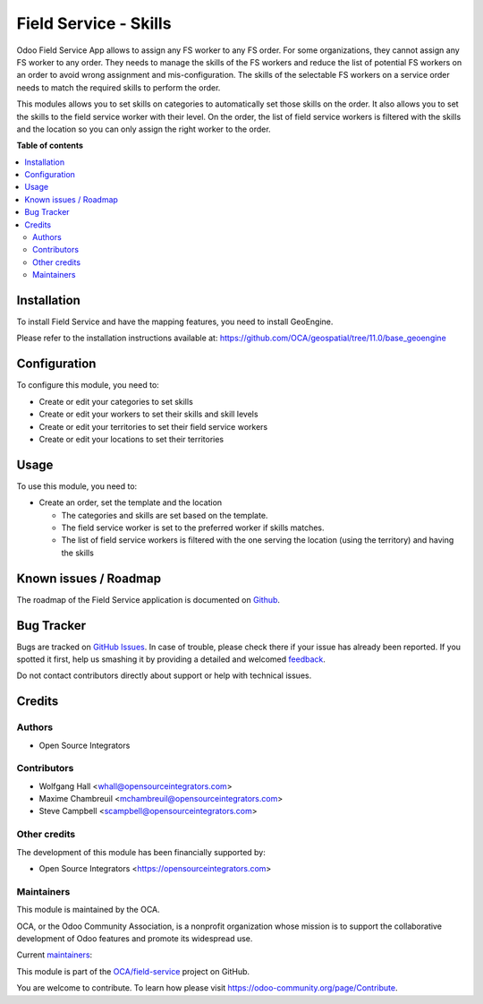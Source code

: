 ======================
Field Service - Skills
======================

.. !!!!!!!!!!!!!!!!!!!!!!!!!!!!!!!!!!!!!!!!!!!!!!!!!!!!
   !! This file is generated by oca-gen-addon-readme !!
   !! changes will be overwritten.                   !!
   !!!!!!!!!!!!!!!!!!!!!!!!!!!!!!!!!!!!!!!!!!!!!!!!!!!!

.. |badge1| image:: https://img.shields.io/badge/maturity-Beta-yellow.png
    :target: https://odoo-community.org/page/development-status
    :alt: Beta
.. |badge2| image:: https://img.shields.io/badge/licence-AGPL--3-blue.png
    :target: http://www.gnu.org/licenses/agpl-3.0-standalone.html
    :alt: License: AGPL-3
.. |badge3| image:: https://img.shields.io/badge/github-OCA%2Ffield--service-lightgray.png?logo=github
    :target: https://github.com/OCA/field-service/tree/11.0/fieldservice_skill
    :alt: OCA/field-service
.. |badge4| image:: https://img.shields.io/badge/weblate-Translate%20me-F47D42.png
    :target: https://translation.odoo-community.org/projects/field-service-11-0/field-service-11-0-fieldservice_skill
    :alt: Translate me on Weblate
.. |badge5| image:: https://img.shields.io/badge/runbot-Try%20me-875A7B.png
    :target: https://runbot.odoo-community.org/runbot/264/11.0
    :alt: Try me on Runbot

|badge1| |badge2| |badge3| |badge4| |badge5| 

Odoo Field Service App allows to assign any FS worker to any FS order.
For some organizations, they cannot assign any FS worker to any order.
They needs to manage the skills of the FS workers and reduce the list of
potential FS workers on an order to avoid wrong assignment and mis-configuration.
The skills of the selectable FS workers on a service order needs to match the
required skills to perform the order.

This modules allows you to set skills on categories to automatically set those
skills on the order. It also allows you to set the skills to the field service
worker with their level. On the order, the list of field service workers is
filtered with the skills and the location so you can only assign the right
worker to the order.

**Table of contents**

.. contents::
   :local:

Installation
============

To install Field Service and have the mapping features, you need to install GeoEngine.

Please refer to the installation instructions available at:
https://github.com/OCA/geospatial/tree/11.0/base_geoengine

Configuration
=============

To configure this module, you need to:

* Create or edit your categories to set skills
* Create or edit your workers to set their skills and skill levels
* Create or edit your territories to set their field service workers
* Create or edit your locations to set their territories

Usage
=====

To use this module, you need to:

* Create an order, set the template and the location

  * The categories and skills are set based on the template.
  * The field service worker is set to the preferred worker if skills matches.
  * The list of field service workers is filtered with the one serving the
    location (using the territory) and having the skills

Known issues / Roadmap
======================

The roadmap of the Field Service application is documented on
`Github <https://github.com/OCA/field-service/issues/1>`_.

Bug Tracker
===========

Bugs are tracked on `GitHub Issues <https://github.com/OCA/field-service/issues>`_.
In case of trouble, please check there if your issue has already been reported.
If you spotted it first, help us smashing it by providing a detailed and welcomed
`feedback <https://github.com/OCA/field-service/issues/new?body=module:%20fieldservice_skill%0Aversion:%2011.0%0A%0A**Steps%20to%20reproduce**%0A-%20...%0A%0A**Current%20behavior**%0A%0A**Expected%20behavior**>`_.

Do not contact contributors directly about support or help with technical issues.

Credits
=======

Authors
~~~~~~~

* Open Source Integrators

Contributors
~~~~~~~~~~~~

* Wolfgang Hall <whall@opensourceintegrators.com>
* Maxime Chambreuil <mchambreuil@opensourceintegrators.com>
* Steve Campbell <scampbell@opensourceintegrators.com>

Other credits
~~~~~~~~~~~~~

The development of this module has been financially supported by:

* Open Source Integrators <https://opensourceintegrators.com>

Maintainers
~~~~~~~~~~~

This module is maintained by the OCA.

.. image:: https://odoo-community.org/logo.png
   :alt: Odoo Community Association
   :target: https://odoo-community.org

OCA, or the Odoo Community Association, is a nonprofit organization whose
mission is to support the collaborative development of Odoo features and
promote its widespread use.

.. |maintainer-osi-scampbell| image:: https://github.com/osi-scampbell.png?size=40px
    :target: https://github.com/osi-scampbell
    :alt: osi-scampbell
.. |maintainer-max3903| image:: https://github.com/max3903.png?size=40px
    :target: https://github.com/max3903
    :alt: max3903

Current `maintainers <https://odoo-community.org/page/maintainer-role>`__:

|maintainer-osi-scampbell| |maintainer-max3903| 

This module is part of the `OCA/field-service <https://github.com/OCA/field-service/tree/11.0/fieldservice_skill>`_ project on GitHub.

You are welcome to contribute. To learn how please visit https://odoo-community.org/page/Contribute.

